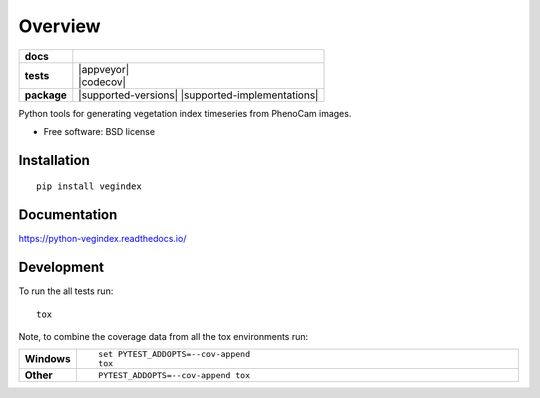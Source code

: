 ========
Overview
========

.. start-badges

.. list-table::
    :stub-columns: 1

    * - docs
      - |docs|
    * - tests
      - | |travis| |appveyor|
        | |codecov|
    * - package
      - | |version| |wheel| |supported-versions| |supported-implementations|
        | |commits-since|

.. |docs| image:: https://readthedocs.org/projects/python-vegindex/badge/?style=flat
    :target: https://readthedocs.org/projects/python-vegindex
    :alt: Documentation Status

.. |travis| image:: https://travis-ci.org/tmilliman/python-vegindex.svg?branch=master
    :alt: Travis-CI Build Status
    :target: https://travis-ci.org/tmilliman/python-vegindex

.. |version| image:: https://img.shields.io/pypi/v/vegindex.svg
    :alt: PyPI Package latest release
    :target: https://pypi.python.org/pypi/vegindex

.. |commits-since| image:: https://img.shields.io/github/commits-since/tmilliman/python-vegindex/v0.1.0.svg
    :alt: Commits since latest release
    :target: https://github.com/tmilliman/python-vegindex/compare/v0.1.0...master

.. |wheel| image:: https://img.shields.io/pypi/wheel/vegindex.svg
    :alt: PyPI Wheel
    :target: https://pypi.python.org/pypi/vegindex

.. end-badges

Python tools for generating vegetation index timeseries from PhenoCam images.

* Free software: BSD license

Installation
============

::

    pip install vegindex

Documentation
=============

https://python-vegindex.readthedocs.io/

Development
===========

To run the all tests run::

    tox

Note, to combine the coverage data from all the tox environments run:

.. list-table::
    :widths: 10 90
    :stub-columns: 1

    - - Windows
      - ::

            set PYTEST_ADDOPTS=--cov-append
            tox

    - - Other
      - ::

            PYTEST_ADDOPTS=--cov-append tox
